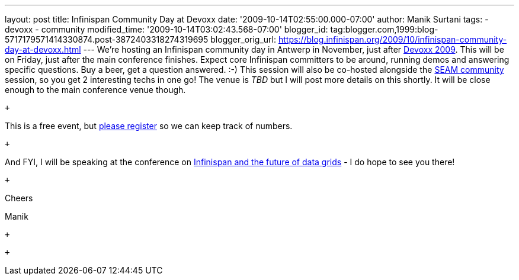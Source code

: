 ---
layout: post
title: Infinispan Community Day at Devoxx
date: '2009-10-14T02:55:00.000-07:00'
author: Manik Surtani
tags:
- devoxx
- community
modified_time: '2009-10-14T03:02:43.568-07:00'
blogger_id: tag:blogger.com,1999:blog-5717179571414330874.post-3872403318274319695
blogger_orig_url: https://blog.infinispan.org/2009/10/infinispan-community-day-at-devoxx.html
---
We're hosting an Infinispan community day in Antwerp in November, just
after http://www.devoxx.com/display/DV09/Home[Devoxx 2009]. This will be
on Friday, just after the main conference finishes. Expect core
Infinispan committers to be around, running demos and answering specific
questions. Buy a beer, get a question answered. :-) This session will
also be co-hosted alongside the
http://in.relation.to/Bloggers/SeamTeamDevoxx[SEAM community] session,
so you get 2 interesting techs in one go! The venue is _TBD_ but I will
post more details on this shortly. It will be close enough to the main
conference venue though.

 +

This is a free event, but http://tinyurl.com/devoxxresponseform[please
register] so we can keep track of numbers.

 +

And FYI, I will be speaking at the conference on
http://www.devoxx.com/display/DV09/Infinispan+and+the+future+of+data+grids[Infinispan
and the future of data grids] - I do hope to see you there!

 +

Cheers

Manik +

 +

 +

